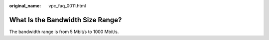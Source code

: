 :original_name: vpc_faq_0011.html

.. _vpc_faq_0011:

What Is the Bandwidth Size Range?
=================================

The bandwidth range is from 5 Mbit/s to 1000 Mbit/s.
